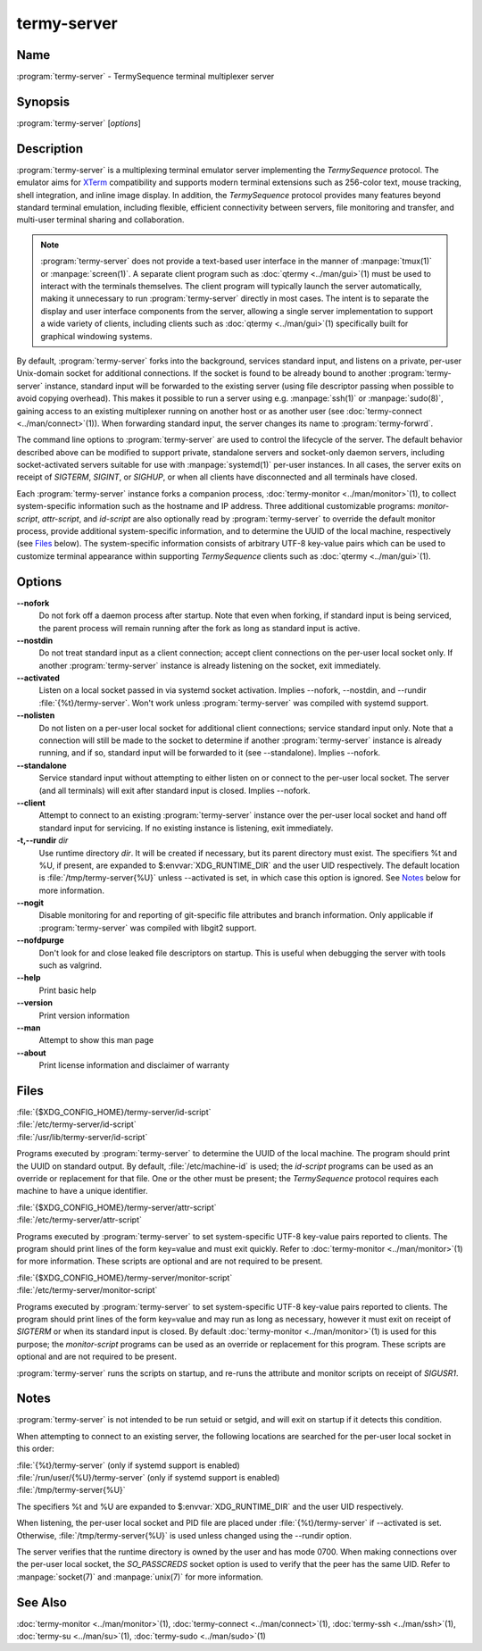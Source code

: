 .. Copyright © 2018 TermySequence LLC
.. SPDX-License-Identifier: CC-BY-SA-4.0

termy-server
============

.. highlight:: none

Name
----

:program:`termy-server` - TermySequence terminal multiplexer server

Synopsis
--------

:program:`termy-server` [\ *options*\ ]

Description
-----------

:program:`termy-server` is a multiplexing terminal emulator server implementing the *TermySequence* protocol. The emulator aims for `XTerm <http://invisible-island.net/xterm>`_ compatibility and supports modern terminal extensions such as 256-color text, mouse tracking, shell integration, and inline image display. In addition, the *TermySequence* protocol provides many features beyond standard terminal emulation, including flexible, efficient connectivity between servers, file monitoring and transfer, and multi-user terminal sharing and collaboration.

.. note:: :program:`termy-server` does not provide a text-based user interface in the manner of :manpage:`tmux(1)` or :manpage:`screen(1)`. A separate client program such as :doc:`qtermy <../man/gui>`\ (1) must be used to interact with the terminals themselves. The client program will typically launch the server automatically, making it unnecessary to run :program:`termy-server` directly in most cases. The intent is to separate the display and user interface components from the server, allowing a single server implementation to support a wide variety of clients, including clients such as :doc:`qtermy <../man/gui>`\ (1) specifically built for graphical windowing systems.

By default, :program:`termy-server` forks into the background, services standard input, and listens on a private, per-user Unix-domain socket for additional connections. If the socket is found to be already bound to another :program:`termy-server` instance, standard input will be forwarded to the existing server (using file descriptor passing when possible to avoid copying overhead). This makes it possible to run a server using e.g. :manpage:`ssh(1)` or :manpage:`sudo(8)`, gaining access to an existing multiplexer running on another host or as another user (see :doc:`termy-connect <../man/connect>`\ (1)). When forwarding standard input, the server changes its name to :program:`termy-forwrd`\ .

The command line options to :program:`termy-server` are used to control the lifecycle of the server. The default behavior described above can be modified to support private, standalone servers and socket-only daemon servers, including socket-activated servers suitable for use with :manpage:`systemd(1)` per-user instances. In all cases, the server exits on receipt of *SIGTERM*\ , *SIGINT*\ , or *SIGHUP*\ , or when all clients have disconnected and all terminals have closed.

Each :program:`termy-server` instance forks a companion process, :doc:`termy-monitor <../man/monitor>`\ (1), to collect system-specific information such as the hostname and IP address. Three additional customizable programs: *monitor-script*\ , *attr-script*\ , and *id-script* are also optionally read by :program:`termy-server` to override the default monitor process, provide additional system-specific information, and to determine the UUID of the local machine, respectively (see `Files`_ below). The system-specific information consists of arbitrary UTF-8 key-value pairs which can be used to customize terminal appearance within supporting *TermySequence* clients such as :doc:`qtermy <../man/gui>`\ (1).

Options
-------

**--nofork**
   Do not fork off a daemon process after startup. Note that even when forking, if standard input is being serviced, the parent process will remain running after the fork as long as standard input is active.

**--nostdin**
   Do not treat standard input as a client connection; accept client connections on the per-user local socket only. If another :program:`termy-server` instance is already listening on the socket, exit immediately.

**--activated**
   Listen on a local socket passed in via systemd socket activation. Implies --nofork, --nostdin, and --rundir :file:`{%t}/termy-server`. Won't work unless :program:`termy-server` was compiled with systemd support.

**--nolisten**
   Do not listen on a per-user local socket for additional client connections; service standard input only. Note that a connection will still be made to the socket to determine if another :program:`termy-server` instance is already running, and if so, standard input will be forwarded to it (see --standalone). Implies --nofork.

**--standalone**
   Service standard input without attempting to either listen on or connect to the per-user local socket. The server (and all terminals) will exit after standard input is closed. Implies --nofork.

**--client**
   Attempt to connect to an existing :program:`termy-server` instance over the per-user local socket and hand off standard input for servicing. If no existing instance is listening, exit immediately.

**-t,--rundir** *dir*
   Use runtime directory *dir*\ . It will be created if necessary, but its parent directory must exist. The specifiers %t and %U, if present, are expanded to $\ :envvar:`XDG_RUNTIME_DIR` and the user UID respectively. The default location is :file:`/tmp/termy-server{%U}` unless --activated is set, in which case this option is ignored. See `Notes`_ below for more information.

**--nogit**
   Disable monitoring for and reporting of git-specific file attributes and branch information. Only applicable if :program:`termy-server` was compiled with libgit2 support.

**--nofdpurge**
   Don't look for and close leaked file descriptors on startup. This is useful when debugging the server with tools such as valgrind.

**--help**
   Print basic help

**--version**
   Print version information

**--man**
   Attempt to show this man page

**--about**
   Print license information and disclaimer of warranty

Files
-----

| :file:`{$XDG_CONFIG_HOME}/termy-server/id-script`
| :file:`/etc/termy-server/id-script`
| :file:`/usr/lib/termy-server/id-script`

Programs executed by :program:`termy-server` to determine the UUID of the local machine. The program should print the UUID on standard output. By default, :file:`/etc/machine-id` is used; the *id-script* programs can be used as an override or replacement for that file. One or the other must be present; the *TermySequence* protocol requires each machine to have a unique identifier.

| :file:`{$XDG_CONFIG_HOME}/termy-server/attr-script`
| :file:`/etc/termy-server/attr-script`

Programs executed by :program:`termy-server` to set system-specific UTF-8 key-value pairs reported to clients. The program should print lines of the form key=value and must exit quickly. Refer to :doc:`termy-monitor <../man/monitor>`\ (1) for more information. These scripts are optional and are not required to be present.

| :file:`{$XDG_CONFIG_HOME}/termy-server/monitor-script`
| :file:`/etc/termy-server/monitor-script`

Programs executed by :program:`termy-server` to set system-specific UTF-8 key-value pairs reported to clients. The program should print lines of the form key=value and may run as long as necessary, however it must exit on receipt of *SIGTERM* or when its standard input is closed. By default :doc:`termy-monitor <../man/monitor>`\ (1) is used for this purpose; the *monitor-script* programs can be used as an override or replacement for this program. These scripts are optional and are not required to be present.

:program:`termy-server` runs the scripts on startup, and re-runs the attribute and monitor scripts on receipt of *SIGUSR1*\ .

Notes
-----

:program:`termy-server` is not intended to be run setuid or setgid, and will exit on startup if it detects this condition.

When attempting to connect to an existing server, the following locations are searched for the per-user local socket in this order:

| :file:`{%t}/termy-server` (only if systemd support is enabled)
| :file:`/run/user/{%U}/termy-server` (only if systemd support is enabled)
| :file:`/tmp/termy-server{%U}`

The specifiers %t and %U are expanded to $\ :envvar:`XDG_RUNTIME_DIR` and the user UID respectively.

When listening, the per-user local socket and PID file are placed under :file:`{%t}/termy-server` if --activated is set. Otherwise, :file:`/tmp/termy-server{%U}` is used unless changed using the --rundir option.

The server verifies that the runtime directory is owned by the user and has mode 0700. When making connections over the per-user local socket, the *SO_PASSCREDS* socket option is used to verify that the peer has the same UID. Refer to :manpage:`socket(7)` and :manpage:`unix(7)` for more information.

See Also
--------

:doc:`termy-monitor <../man/monitor>`\ (1), :doc:`termy-connect <../man/connect>`\ (1), :doc:`termy-ssh <../man/ssh>`\ (1), :doc:`termy-su <../man/su>`\ (1), :doc:`termy-sudo <../man/sudo>`\ (1)
